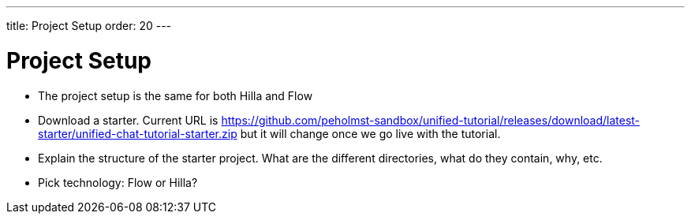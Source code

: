 ---
title: Project Setup
order: 20
---

= Project Setup

- The project setup is the same for both Hilla and Flow
- Download a starter. Current URL is https://github.com/peholmst-sandbox/unified-tutorial/releases/download/latest-starter/unified-chat-tutorial-starter.zip but it will change once we go live with the tutorial.
- Explain the structure of the starter project. What are the different directories, what do they contain, why, etc.
- Pick technology: Flow or Hilla?



++++
<style>
[class^=PageHeader-module--descriptionContainer] {display: none;}
</style>
++++
